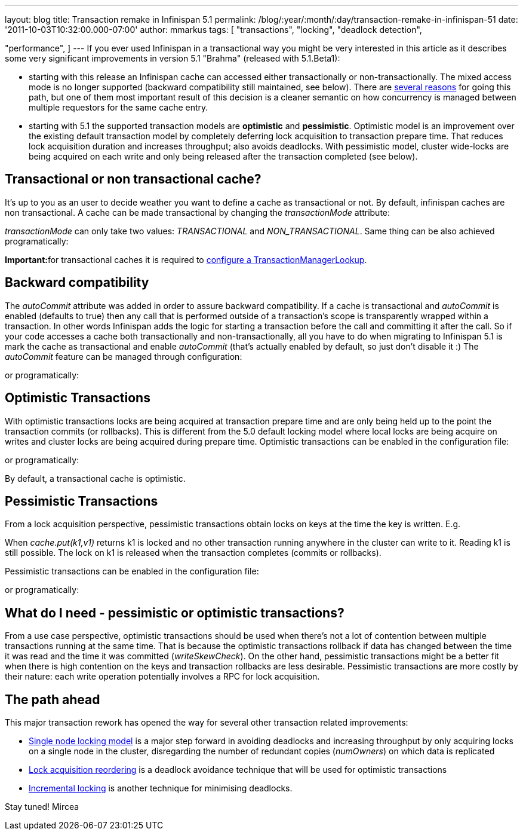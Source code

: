 ---
layout: blog
title: Transaction remake in Infinispan 5.1
permalink: /blog/:year/:month/:day/transaction-remake-in-infinispan-51
date: '2011-10-03T10:32:00.000-07:00'
author: mmarkus
tags: [ "transactions",
"locking",
"deadlock detection",

"performance",
]
---
If you ever used Infinispan in a transactional way you might be very
interested in this article as it describes some very significant
improvements in version 5.1 "Brahma" (released with 5.1.Beta1):

* starting with this release an Infinispan cache can accessed either
transactionally or non-transactionally. The mixed access mode is no
longer supported (backward compatibility still maintained, see below).
There are
http://www.cis.upenn.edu/acg/papers/cal06_atomic_semantics.pdf[several
reasons] for going this path, but one of them most important result of
this decision is a cleaner semantic on how concurrency is managed
between multiple requestors for the same cache entry.
* starting with 5.1 the supported transaction models are *optimistic*
and *pessimistic*. Optimistic model is an improvement over the existing
default transaction model by completely deferring lock acquisition to
transaction prepare time. That reduces lock acquisition duration and
increases throughput; also avoids deadlocks. With pessimistic model,
cluster wide-locks are being acquired on each write and only being
released after the transaction completed (see below).



== Transactional or non transactional cache?


It's up to you as an user to decide weather you want to define a cache
as transactional or not. By default, infinispan caches are non
transactional. A cache can be made transactional by changing the
_transactionMode_ attribute:


_transactionMode_ can only take two values: _TRANSACTIONAL_ and
_NON_TRANSACTIONAL_. Same thing can be also achieved programatically:


**Important:**for transactional caches it is required to
https://docs.jboss.org/author/x/FAY5[configure a
TransactionManagerLookup].


== Backward compatibility


The _autoCommit_ attribute was added in order to assure backward
compatibility. If a cache is transactional and _autoCommit_ is enabled
(defaults to true) then any call that is performed outside of a
transaction's scope is transparently wrapped within a transaction. In
other words Infinispan adds the logic for starting a transaction before
the call and committing it after the call.
So if your code accesses a cache both transactionally and
non-transactionally, all you have to do when migrating to Infinispan 5.1
is mark the cache as transactional and enable _autoCommit_ (that's
actually enabled by default, so just don't disable it :)
The _autoCommit_ feature can be managed through configuration:


or programatically:




== Optimistic Transactions


With optimistic transactions locks are being acquired at transaction
prepare time and are only being held up to the point the transaction
commits (or rollbacks). This is different from the 5.0 default locking
model where local locks are being acquire on writes and cluster locks
are being acquired during prepare time.
Optimistic transactions can be enabled in the configuration file:


or programatically:


By default, a transactional cache is optimistic.


== Pessimistic Transactions


From a lock acquisition perspective, pessimistic transactions obtain
locks on keys at the time the key is written. E.g.


When _cache.put(k1,v1)_ returns k1 is locked and no other transaction
running anywhere in the cluster can write to it. Reading k1 is still
possible. The lock on k1 is released when the transaction completes
(commits or rollbacks).

Pessimistic transactions can be enabled in the configuration file:


or programatically:




== What do I need - pessimistic or optimistic transactions?


From a use case perspective, optimistic transactions should be used when
there's not a lot of contention between multiple transactions running at
the same time. That is because the optimistic transactions rollback if
data has changed between the time it was read and the time it was
committed (_writeSkewCheck_).
On the other hand, pessimistic transactions might be a better fit when
there is high contention on the keys and transaction rollbacks are less
desirable. Pessimistic transactions are more costly by their nature:
each write operation potentially involves a RPC for lock acquisition.


== The path ahead


This major transaction rework has opened the way for several other
transaction related improvements:

* http://community.jboss.org/wiki/SingleNodeLockingModel[Single node
locking model] is a major step forward in avoiding deadlocks and
increasing throughput by only acquiring locks on a single node in the
cluster, disregarding the number of redundant copies (_numOwners_) on
which data is replicated
* http://community.jboss.org/wiki/LockReorderingForAvoidingDeadlocks[Lock
acquisition reordering] is a deadlock avoidance technique that will be
used for optimistic transactions
* http://community.jboss.org/wiki/IncrementalOptimisticLocking[Incremental
locking] is another technique for minimising deadlocks.



Stay tuned!
Mircea
